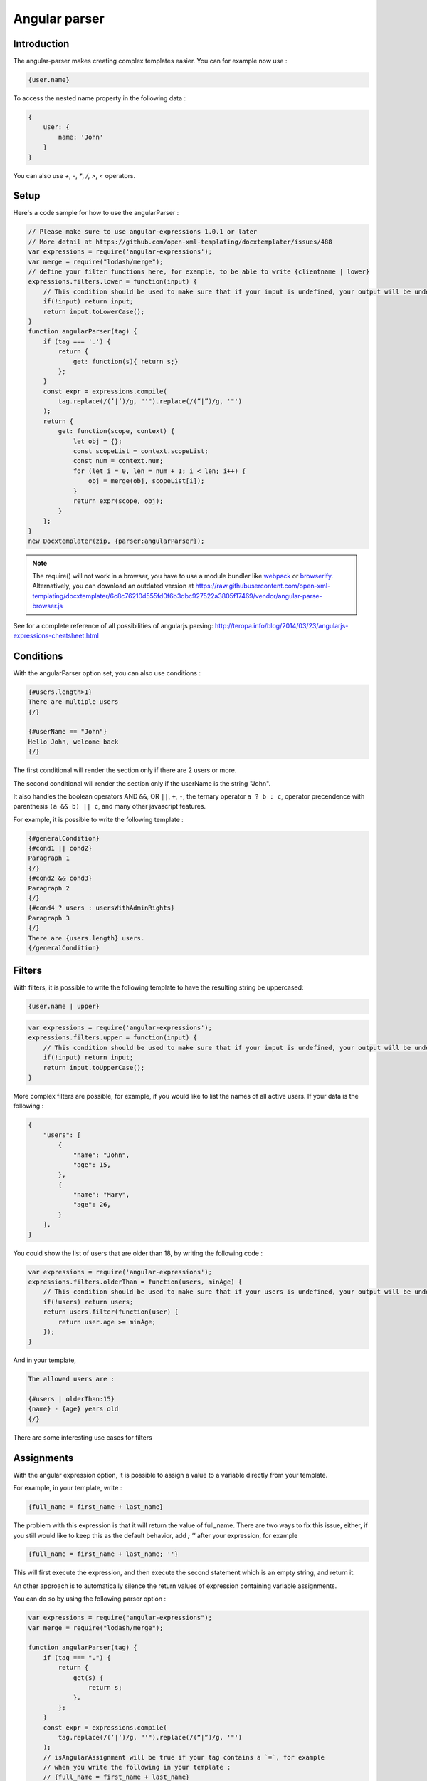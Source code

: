..  _angular_parse:

.. index::
   single: Angular parser

Angular parser
==============

Introduction
------------

The angular-parser makes creating complex templates easier.
You can for example now use : 

.. code-block:: text

    {user.name}

To access the nested name property in the following data : 

.. code-block:: javascript

    {
        user: {
            name: 'John'
        }
    }

You can also use `+`, `-`, `*`, `/`, `>`, `<` operators.

Setup
-----

Here's a code sample for how to use the angularParser :

.. code-block:: javascript

    // Please make sure to use angular-expressions 1.0.1 or later
    // More detail at https://github.com/open-xml-templating/docxtemplater/issues/488
    var expressions = require('angular-expressions');
    var merge = require("lodash/merge");
    // define your filter functions here, for example, to be able to write {clientname | lower}
    expressions.filters.lower = function(input) {
        // This condition should be used to make sure that if your input is undefined, your output will be undefined as well and will not throw an error
        if(!input) return input;
        return input.toLowerCase(); 
    }
    function angularParser(tag) {
        if (tag === '.') {
            return {
                get: function(s){ return s;}
            };
        }
        const expr = expressions.compile(
            tag.replace(/(’|‘)/g, "'").replace(/(“|”)/g, '"')
        );
        return {
            get: function(scope, context) {
                let obj = {};
                const scopeList = context.scopeList;
                const num = context.num;
                for (let i = 0, len = num + 1; i < len; i++) {
                    obj = merge(obj, scopeList[i]);
                }
                return expr(scope, obj);
            }
        };
    }
    new Docxtemplater(zip, {parser:angularParser});

.. note::

    The require() will not work in a browser, you have to use a module bundler like `webpack`_ or `browserify`_. Alternatively, you can download an outdated version at https://raw.githubusercontent.com/open-xml-templating/docxtemplater/6c8c76210d555fd0f6b3dbc927522a3805f17469/vendor/angular-parse-browser.js

.. _`webpack`: https://webpack.github.io/
.. _`browserify`: http://browserify.org/

See for a complete reference of all possibilities of angularjs parsing:
http://teropa.info/blog/2014/03/23/angularjs-expressions-cheatsheet.html

Conditions
----------

With the angularParser option set, you can also use conditions : 

.. code-block:: text

    {#users.length>1}
    There are multiple users
    {/}

    {#userName == "John"}
    Hello John, welcome back
    {/}

The first conditional will render the section only if there are 2 users or more.

The second conditional will render the section only if the userName is the string "John".

It also handles the boolean operators AND ``&&``, OR ``||``, ``+``, ``-``, the ternary operator ``a ? b : c``, operator precendence with parenthesis ``(a && b) || c``, and many other javascript features.

For example, it is possible to write the following template : 


.. code-block:: text

    {#generalCondition}
    {#cond1 || cond2}
    Paragraph 1
    {/}
    {#cond2 && cond3}
    Paragraph 2
    {/}
    {#cond4 ? users : usersWithAdminRights}
    Paragraph 3
    {/}
    There are {users.length} users.
    {/generalCondition}

Filters
-------

With filters, it is possible to write the following template to have the resulting string be uppercased: 

.. code-block:: text

    {user.name | upper}

.. code-block:: javascript

    var expressions = require('angular-expressions');
    expressions.filters.upper = function(input) {
        // This condition should be used to make sure that if your input is undefined, your output will be undefined as well and will not throw an error
        if(!input) return input;
        return input.toUpperCase(); 
    }

More complex filters are possible, for example, if you would like to list the names of all active users. If your data is the following : 

.. code-block:: json

    {
        "users": [
            {
                "name": "John",
                "age": 15,
            },
            {
                "name": "Mary",
                "age": 26,
            }
        ],
    }

You could show the list of users that are older than 18, by writing the following code :

.. code-block:: javascript

    var expressions = require('angular-expressions');
    expressions.filters.olderThan = function(users, minAge) {
        // This condition should be used to make sure that if your users is undefined, your output will be undefined as well and will not throw an error
        if(!users) return users;
        return users.filter(function(user) {
            return user.age >= minAge;
        });
    }

And in your template, 

.. code-block:: text

    The allowed users are : 

    {#users | olderThan:15}
    {name} - {age} years old
    {/}

There are some interesting use cases for filters

Assignments
-----------

With the angular expression option, it is possible to assign a value to a variable directly from your template. 

For example, in your template, write : 

.. code-block:: text

    {full_name = first_name + last_name}

The problem with this expression is that it will return the value of full_name.
There are two ways to fix this issue, either, if you still would like to keep this as the default behavior, add `; ''` after your expression, for example

.. code-block:: text

    {full_name = first_name + last_name; ''}

This will first execute the expression, and then execute the second statement which is an empty string, and return it.

An other approach is to automatically silence the return values of expression containing variable assignments.

You can do so by using the following parser option : 

.. code-block:: javascript

    var expressions = require("angular-expressions");
    var merge = require("lodash/merge");

    function angularParser(tag) {
        if (tag === ".") {
            return {
                get(s) {
                    return s;
                },
            };
        }
        const expr = expressions.compile(
            tag.replace(/(’|‘)/g, "'").replace(/(“|”)/g, '"')
        );
        // isAngularAssignment will be true if your tag contains a `=`, for example
        // when you write the following in your template :
        // {full_name = first_name + last_name}
        // In that case, it makes sense to return an empty string so
        // that the tag does not write something to the generated document.
        const isAngularAssignment =
            expr.ast.body[0] &&
            expr.ast.body[0].expression.type === "AssignmentExpression";

        return {
            get(scope, context) {
                let obj = {};
                const scopeList = context.scopeList;
                const num = context.num;
                for (let i = 0, len = num + 1; i < len; i++) {
                    obj = merge(obj, scopeList[i]);
                }
                const result = expr(scope, obj);
                if (isAngularAssignment) {
                    return "";
                }
                return result;
            },
        };
    }
    new Docxtemplater(zip, {parser:angularParser});

Note that if you use a standard tag, like `{full_name = first_name + last_name}` and if you put no other content on that paragraph, the line will still be there but it will be an empty line. If you wish to remove the line, you could use a rawXML tag which will remove the paragraph, like this : 

.. code-block:: text

    {@full_name = first_name + last_name}
    {@vat = price * 0.2}
    {@total_price = price + vat}

This way, all these assignment lines will be dropped.
